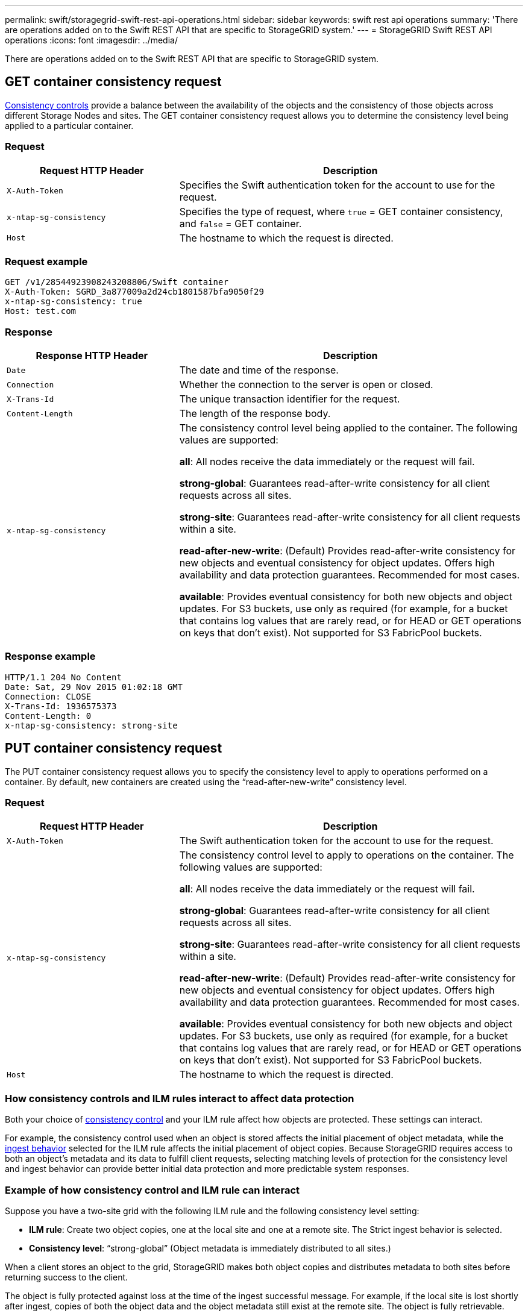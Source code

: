 ---
permalink: swift/storagegrid-swift-rest-api-operations.html
sidebar: sidebar
keywords: swift rest api operations
summary: 'There are operations added on to the Swift REST API that are specific to StorageGRID system.'
---
= StorageGRID Swift REST API operations
:icons: font
:imagesdir: ../media/

[.lead]
There are operations added on to the Swift REST API that are specific to StorageGRID system.

== GET container consistency request

link:../s3/consistency-controls.html[Consistency controls] provide a balance between the availability of the objects and the consistency of those objects across different Storage Nodes and sites. The GET container consistency request allows you to determine the consistency level being applied to a particular container.

=== Request

[cols="2a,4a" options="header"]
|===
| Request HTTP Header| Description

m| X-Auth-Token
| Specifies the Swift authentication token for the account to use for the request.

m| x-ntap-sg-consistency
| Specifies the type of request, where `true` = GET container consistency, and `false` = GET container.

m| Host
| The hostname to which the request is directed.
|===

=== Request example

----
GET /v1/28544923908243208806/Swift container
X-Auth-Token: SGRD_3a877009a2d24cb1801587bfa9050f29
x-ntap-sg-consistency: true
Host: test.com
----

=== Response

[cols="2a,4a" options="header"]
|===
| Response HTTP Header| Description

m| Date
| The date and time of the response.

m| Connection
| Whether the connection to the server is open or closed.

m| X-Trans-Id
| The unique transaction identifier for the request.

m| Content-Length
| The length of the response body.

m| x-ntap-sg-consistency
| The consistency control level being applied to the container. The following values are supported:

*all*: All nodes receive the data immediately or the request will fail.

*strong-global*: Guarantees read-after-write consistency for all client requests across all sites.

*strong-site*: Guarantees read-after-write consistency for all client requests within a site.

*read-after-new-write*: (Default) Provides read-after-write consistency for new objects and eventual consistency for object updates. Offers high availability and data protection guarantees. Recommended for most cases.

*available*: Provides eventual consistency for both new objects and object updates. For S3 buckets, use only as required (for example, for a bucket that contains log values that are rarely read, or for HEAD or GET operations on keys that don't exist). Not supported for S3 FabricPool buckets.
|===

=== Response example

----
HTTP/1.1 204 No Content
Date: Sat, 29 Nov 2015 01:02:18 GMT
Connection: CLOSE
X-Trans-Id: 1936575373
Content-Length: 0
x-ntap-sg-consistency: strong-site
----

== PUT container consistency request

The PUT container consistency request allows you to specify the consistency level to apply to operations performed on a container. By default, new containers are created using the "`read-after-new-write`" consistency level.

=== Request

[cols="2a,4a" options="header"]
|===
| Request HTTP Header| Description

m| X-Auth-Token
| The Swift authentication token for the account to use for the request.

m| x-ntap-sg-consistency
| The consistency control level to apply to operations on the container. The following values are supported:

*all*: All nodes receive the data immediately or the request will fail.

*strong-global*: Guarantees read-after-write consistency for all client requests across all sites.

*strong-site*: Guarantees read-after-write consistency for all client requests within a site.

*read-after-new-write*: (Default) Provides read-after-write consistency for new objects and eventual consistency for object updates. Offers high availability and data protection guarantees. Recommended for most cases.

*available*: Provides eventual consistency for both new objects and object updates. For S3 buckets, use only as required (for example, for a bucket that contains log values that are rarely read, or for HEAD or GET operations on keys that don't exist). Not supported for S3 FabricPool buckets.

|`Host`
|The hostname to which the request is directed.
|===

=== How consistency controls and ILM rules interact to affect data protection

Both your choice of link:../s3/consistency-controls.html[consistency control] and your ILM rule affect how objects are protected. These settings can interact.

For example, the consistency control used when an object is stored affects the initial placement of object metadata, while the link:../ilm/what-ilm-rule-is.html#ilm-rule-ingest-behavior[ingest behavior] selected for the ILM rule affects the initial placement of object copies. Because StorageGRID requires access to both an object's metadata and its data to fulfill client requests, selecting matching levels of protection for the consistency level and ingest behavior can provide better initial data protection and more predictable system responses.

=== Example of how consistency control and ILM rule can interact

Suppose you have a two-site grid with the following ILM rule and the following consistency level setting:

* *ILM rule*: Create two object copies, one at the local site and one at a remote site. The Strict ingest behavior is selected.
* *Consistency level*: "`strong-global`" (Object metadata is immediately distributed to all sites.)

When a client stores an object to the grid, StorageGRID makes both object copies and distributes metadata to both sites before returning success to the client.

The object is fully protected against loss at the time of the ingest successful message. For example, if the local site is lost shortly after ingest, copies of both the object data and the object metadata still exist at the remote site. The object is fully retrievable.

If you instead used the same ILM rule and the "`strong-site`" consistency level, the client might receive a success message after object data is replicated to the remote site but before object metadata is distributed there. In this case, the level of protection of object metadata does not match the level of protection for object data. If the local site is lost shortly after ingest, object metadata is lost. The object cannot be retrieved.

The inter-relationship between consistency levels and ILM rules can be complex. Contact NetApp if you require assistance.

=== Request example

----
PUT /v1/28544923908243208806/_Swift container_
X-Auth-Token: SGRD_3a877009a2d24cb1801587bfa9050f29
x-ntap-sg-consistency: strong-site
Host: test.com
----

=== Response

[cols="1a,2a" options="header"]
|===
| Response HTTP Header| Description

|`Date`
|The date and time of the response.

|`Connection`
|Whether the connection to the server is open or closed.

|`X-Trans-Id`
|The unique transaction identifier for the request.

|`Content-Length`
|The length of the response body.
|===

=== Response example

----
HTTP/1.1 204 No Content
Date: Sat, 29 Nov 2015 01:02:18 GMT
Connection: CLOSE
X-Trans-Id: 1936575373
Content-Length: 0
----